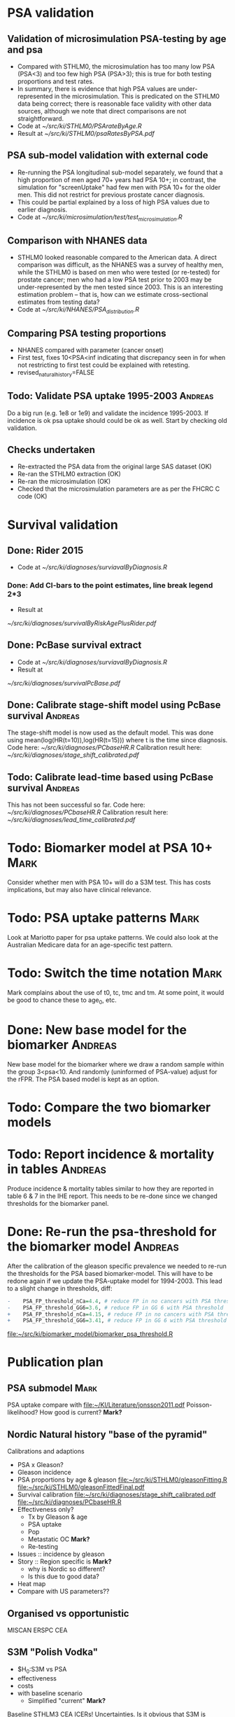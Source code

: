 #+TAGS: Mark Andreas
#+TODO: Todo: Ongoing: | Done:
* PSA validation
** Validation of microsimulation PSA-testing by age and psa
 + Compared with STHLM0, the microsimulation has too many low PSA (PSA<3) and too few high
   PSA (PSA>3); this is true for both testing proportions
   and test rates.
 + In summary, there is evidence that high PSA values are
   under-represented in the microsimulation. This is predicated on the
   STHLM0 data being correct; there is reasonable face validity with
   other data sources, although we note that direct comparisons are
   not straightforward.
 + Code at [[~/src/ki/STHLM0/PSArateByAge.R][~/src/ki/STHLM0/PSArateByAge.R]]
 + Result at
   [[~/src/ki/STHLM0/psaRatesByPSA.pdf]]

** PSA sub-model validation with external code
 + Re-running the PSA longitudinal sub-model separately, we found that
   a high proportion of men aged 70+ years had PSA 10+; in contrast,
   the simulation for "screenUptake" had few men with PSA 10+ for the
   older men. This did not restrict for previous prostate cancer diagnosis.
 + This could be partial explained by a loss of high PSA
   values due to earlier diagnosis.
 + Code at [[~/src/ki/microsimulation/test/test_microsimulation.R][~/src/ki/microsimulation/test/test_microsimulation.R]]
** Comparison with NHANES data
 + STHLM0 looked reasonable compared to the American data. A direct
   comparison was difficult, as the NHANES was a survey of healthy
   men, while the STHLM0 is based on men who were tested (or
   re-tested) for prostate cancer; men who had a low PSA test prior to
   2003 may be under-represented by the men tested since 2003. This is
   an interesting estimation problem -- that is, how can we estimate
   cross-sectional estimates from testing data?
 + Code at [[~/src/ki/NHANES/PSA_distribution.R][~/src/ki/NHANES/PSA_distribution.R]]
**  Comparing PSA testing proportions
 + NHANES compared with parameter (cancer onset)
 + First test, fixes 10<PSA<inf indicating that discrepancy seen in
   for when not restricting to first test could be explained with retesting.
 + revised_natural_history=FALSE
** Todo: Validate PSA uptake 1995-2003 				    :Andreas:
Do a big run (e.g. 1e8 or 1e9) and validate the incidence
1995-2003. If incidence is ok psa uptake should could be ok as
well. Start by checking old validation.
** Checks undertaken
 + Re-extracted the PSA data from the original large
   SAS dataset (OK)
 + Re-ran the STHLM0 extraction (OK)
 + Re-ran the microsimulation (OK)
 + Checked that the microsimulation parameters are as per the FHCRC C
   code (OK)
* Survival validation
** Done: Rider 2015
 + Code at [[~/src/ki/diagnoses/surviavalByDiagnosis.R][~/src/ki/diagnoses/surviavalByDiagnosis.R]]
*** Done: Add CI-bars to the point estimates, line break legend 2*3
 + Result at
 [[~/src/ki/diagnoses/survivalByRiskAgePlusRider.pdf]]
** Done: PcBase survival extract
 + Code at [[~/src/ki/diagnoses/surviavalByDiagnosis.R][~/src/ki/diagnoses/surviavalByDiagnosis.R]]
 + Result at
 [[~/src/ki/diagnoses/survivalPcBase.pdf]]
** Done: Calibrate stage-shift model using PcBase survival	    :Andreas:
   The stage-shift model is now used as the default model. This was
   done using mean(log(HR(t=10)),log(HR(t=15))) where t is the time
   since diagnosis. Code here: [[~/src/ki/diagnoses/PCbaseHR.R]]
   Calibration result here:
   [[~/src/ki/diagnoses/stage_shift_calibrated.pdf]]
** Todo: Calibrate lead-time based using PcBase survival		    :Andreas:
   This has not been successful so far.  Code here:
   [[~/src/ki/diagnoses/PCbaseHR.R]] Calibration result here:
   [[~/src/ki/diagnoses/lead_time_calibrated.pdf]]
* Todo: Biomarker model at PSA 10+				       :Mark:
  Consider whether men with PSA 10+ will do a S3M test. This has costs
  implications, but may also have clinical relevance.
* Todo: PSA uptake patterns					       :Mark:
  Look at Mariotto paper for psa uptake patterns. We could also look
  at the Australian Medicare data for an age-specific test pattern.
* Todo: Switch the time notation					       :Mark:
  Mark complains about the use of t0, tc, tmc and tm. At some point,
  it would be good to chance these to age_0, etc.
* Done: New base model for the biomarker			    :Andreas:
  New base model for the biomarker where we draw a random sample
  within the group 3<psa<10. And randomly (uninformed of PSA-value)
  adjust for the rFPR. The PSA based model is kept as an option.
* Todo: Compare the two biomarker models
* Todo: Report incidence & mortality in tables		    :Andreas:
  Produce incidence & mortality tables similar to how they are
  reported in table 6 & 7 in the IHE report. This needs to be re-done
  since we changed thresholds for the biomarker panel.
* Done: Re-run the psa-threshold for the biomarker model 	    :Andreas:
  After the calibration of the gleason specific prevalence we needed
  to re-run the thresholds for the PSA based biomarker-model. This
  will have to be redone again if we update the PSA-uptake model for
  1994-2003.  This lead to a slight change in thresholds, diff:
  #+BEGIN_SRC R :exports code :eval no
    -    PSA_FP_threshold_nCa=4.4, # reduce FP in no cancers with PSA threshold
    -    PSA_FP_threshold_GG6=3.6, # reduce FP in GG 6 with PSA threshold
    +    PSA_FP_threshold_nCa=4.15, # reduce FP in no cancers with PSA threshold
    +    PSA_FP_threshold_GG6=3.41, # reduce FP in GG 6 with PSA threshold
  #+END_SRC
  [[file:~/src/ki/biomarker_model/biomarker_psa_threshold.R]]
* Publication plan
** PSA submodel							       :Mark:
   PSA uptake compare with [[file:~/KI/Literature/jonsson2011.pdf]]
   Poisson-likelihood?
   How good is current? *Mark?*
** Nordic Natural history "base of the pyramid"
   Calibrations and adaptions
   + PSA x Gleason?
   + Gleason incidence
   + PSA proportions by age & gleason
     [[file:~/src/ki/STHLM0/gleasonFitting.R]]
     [[file:~/src/ki/STHLM0/gleasonFittedFinal.pdf]]
   + Survival calibration
     [[file:~/src/ki/diagnoses/stage_shift_calibrated.pdf]]
     [[file:~/src/ki/diagnoses/PCbaseHR.R]]
   + Effectiveness only?
     - Tx by Gleason & age
     - PSA uptake
     - Pop
     - Metastatic OC *Mark?*
     - Re-testing
   + Issues :: incidence by gleason
   + Story :: Region specific is *Mark?*
     - why is Nordic so different?
     - Is this due to good data?
   + Heat map
   + Compare with US parameters??
** Organised vs opportunistic
   MISCAN ERSPC
   CEA
** S3M "Polish Vodka"
   + $H_0:S3M vs PSA
   + effectiveness
   + costs
   + with baseline scenario
     - Simplified "current" *Mark?*
   Baseline STHLM3 CEA ICERs! Uncertainties. Is it obvious that S3M
   is effective?
   + Is S3M "PSA-like"
   + Sensitivity analysis for S3M long-term effectiveness.
   + Comparison with evaluation of PHI & 4K?
** Misc
   STHLM3 lower PSA + S3M?
   + How was the threshold determined?
